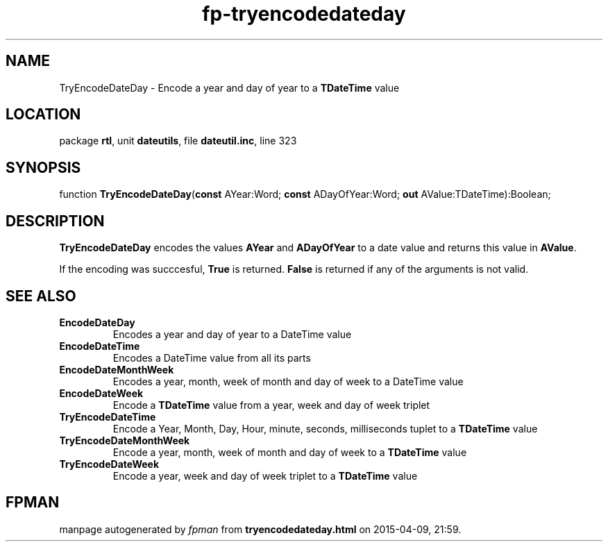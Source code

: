.\" file autogenerated by fpman
.TH "fp-tryencodedateday" 3 "2014-03-14" "fpman" "Free Pascal Programmer's Manual"
.SH NAME
TryEncodeDateDay - Encode a year and day of year to a \fBTDateTime\fR value
.SH LOCATION
package \fBrtl\fR, unit \fBdateutils\fR, file \fBdateutil.inc\fR, line 323
.SH SYNOPSIS
function \fBTryEncodeDateDay\fR(\fBconst\fR AYear:Word; \fBconst\fR ADayOfYear:Word; \fBout\fR AValue:TDateTime):Boolean;
.SH DESCRIPTION
\fBTryEncodeDateDay\fR encodes the values \fBAYear\fR and \fBADayOfYear\fR to a date value and returns this value in \fBAValue\fR.

If the encoding was succcesful, \fBTrue\fR is returned. \fBFalse\fR is returned if any of the arguments is not valid.


.SH SEE ALSO
.TP
.B EncodeDateDay
Encodes a year and day of year to a DateTime value
.TP
.B EncodeDateTime
Encodes a DateTime value from all its parts
.TP
.B EncodeDateMonthWeek
Encodes a year, month, week of month and day of week to a DateTime value
.TP
.B EncodeDateWeek
Encode a \fBTDateTime\fR value from a year, week and day of week triplet
.TP
.B TryEncodeDateTime
Encode a Year, Month, Day, Hour, minute, seconds, milliseconds tuplet to a \fBTDateTime\fR value
.TP
.B TryEncodeDateMonthWeek
Encode a year, month, week of month and day of week to a \fBTDateTime\fR value
.TP
.B TryEncodeDateWeek
Encode a year, week and day of week triplet to a \fBTDateTime\fR value

.SH FPMAN
manpage autogenerated by \fIfpman\fR from \fBtryencodedateday.html\fR on 2015-04-09, 21:59.

